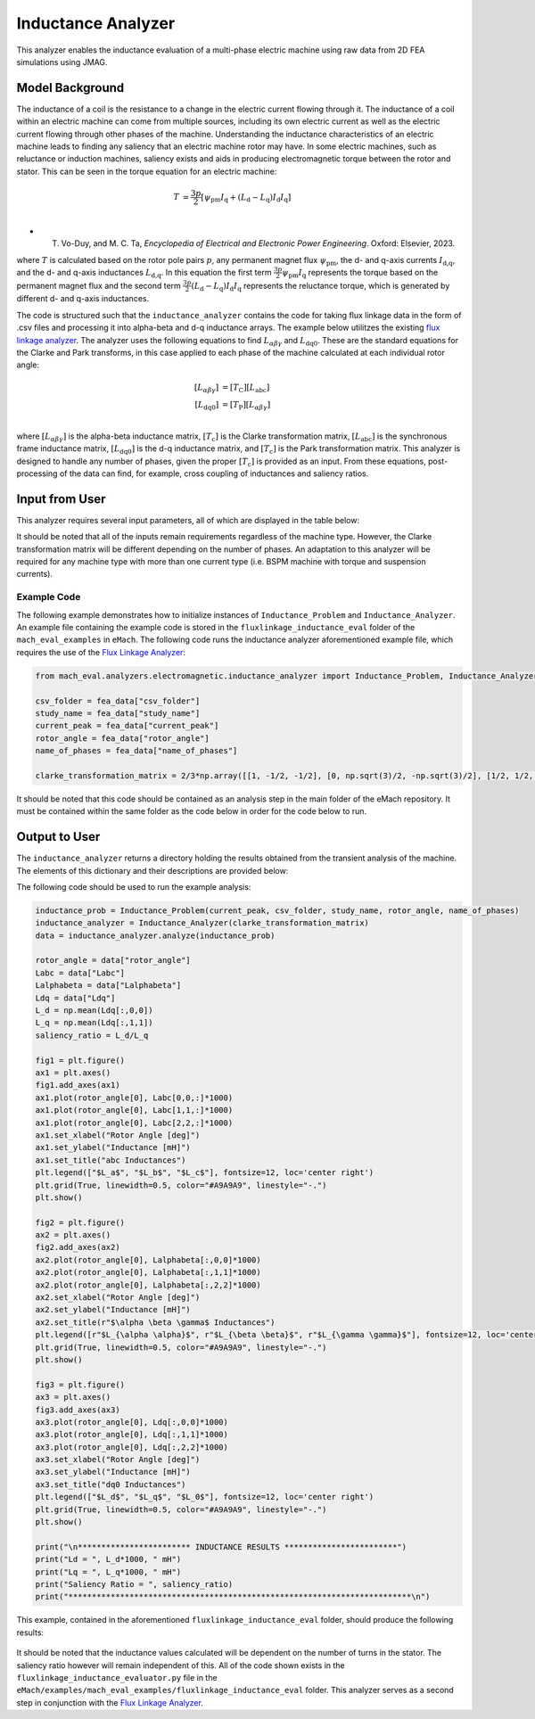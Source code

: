 Inductance Analyzer
########################################################################

This analyzer enables the inductance evaluation of a multi-phase electric machine using raw data from 2D FEA simulations using JMAG.

Model Background
****************

The inductance of a coil is the resistance to a change in the electric current flowing through it. The inductance of a coil
within an electric machine can come from multiple sources, including its own electric current as well as the electric current
flowing through other phases of the machine. Understanding the inductance characteristics of an electric machine leads to finding
any saliency that an electric machine rotor may have. In some electric machines, such as reluctance or induction machines,
saliency exists and aids in producing electromagnetic torque between the rotor and stator. This can be seen in the torque equation
for an electric machine:

.. math::

    T &= \frac{3p}{2}[\psi_\text{pm} I_\text{q} + (L_\text{d} - L_\text{q}) I_\text{d} I_\text{q}] \\

* T. Vo-Duy, and M. C. Ta, *Encyclopedia of Electrical and Electronic Power Engineering*. Oxford: Elsevier, 2023.

where :math:`T` is calculated based on the rotor pole pairs :math:`p`, any permanent magnet flux :math:`\psi_\text{pm}`, the d- and 
q-axis currents :math:`I_\text{d,q}`, and the d- and q-axis inductances :math:`L_\text{d,q}`. In this equation the first term 
:math:`\frac{3p}{2} \psi_\text{pm} I_\text{q}` represents the torque based on the permanent magnet flux and the second term
:math:`\frac{3p}{2} (L_\text{d} - L_\text{q}) I_\text{d} I_\text{q}` represents the reluctance torque, which is generated by different
d- and q-axis inductances.

The code is structured such that the ``inductance_analyzer`` contains the code for taking flux linkage data in the form of .csv files 
and processing it into alpha-beta and d-q inductance arrays. The example below utilitzes the existing 
`flux linkage analyzer <https://emach.readthedocs.io/en/latest/EM_analyzers/flux_linkage_analyzer.html>`_. The analyzer uses the 
following equations to find :math:`L_{\alpha \beta \gamma}` and :math:`L_\text{dq0}`. These are the standard equations for the Clarke
and Park transforms, in this case applied to each phase of the machine calculated at each individual rotor angle:

.. math::

    [L_{\alpha \beta \gamma}] &= [T_\text{C}] [L_\text{abc}] \\
    [L_\text{dq0}] &= [T_\text{P}] [L_{\alpha \beta \gamma}] \\

where :math:`[L_{\alpha \beta \gamma}]` is the alpha-beta inductance matrix, :math:`[T_\text{c}]` is the Clarke transformation matrix,
:math:`[L_\text{abc}]` is the synchronous frame inductance matrix, :math:`[L_\text{dq0}]` is the d-q inductance matrix, and :math:`[T_\text{c}]` 
is the Park transformation matrix. This analyzer is designed to handle any number of phases, given the proper :math:`[T_\text{c}]` is 
provided as an input. From these equations, post-processing of the data can find, for example, cross coupling of inductances and saliency 
ratios.

Input from User
*********************************

This analyzer requires several input parameters, all of which are displayed in the table below:

.. csv-table:: `inductance_analyzer Input`
   :file: input_inductance_analyzer.csv
   :widths: 70, 70, 30
   :header-rows: 1

It should be noted that all of the inputs remain requirements regardless of the machine type. However, the Clarke transformation matrix
will be different depending on the number of phases. An adaptation to this analyzer will be required for any machine type with more than one 
current type (i.e. BSPM machine with torque and suspension currents). 

Example Code
~~~~~~~~~~~~~~~~~~~~~~~~~~~~

The following example demonstrates how to initialize instances of ``Inductance_Problem`` and ``Inductance_Analyzer``. An example file containing 
the example code is stored in the ``fluxlinkage_inductance_eval`` folder of the ``mach_eval_examples`` in ``eMach``. The following code runs the 
inductance analyzer aforementioned example file, which requires the use of the `Flux Linkage Analyzer <https://emach.readthedocs.io/en/latest/EM_analyzers/flux_linkage_analyzer.html>`_:

.. code-block:: python

    from mach_eval.analyzers.electromagnetic.inductance_analyzer import Inductance_Problem, Inductance_Analyzer

    csv_folder = fea_data["csv_folder"]
    study_name = fea_data["study_name"]
    current_peak = fea_data["current_peak"]
    rotor_angle = fea_data["rotor_angle"]
    name_of_phases = fea_data["name_of_phases"]

    clarke_transformation_matrix = 2/3*np.array([[1, -1/2, -1/2], [0, np.sqrt(3)/2, -np.sqrt(3)/2], [1/2, 1/2, 1/2]])

It should be noted that this code should be contained as an analysis step in the main folder of the eMach repository. It must be contained 
within the same folder as the code below in order for the code below to run.

Output to User
**********************************

The ``inductance_analyzer`` returns a directory holding the results obtained from the transient analysis of the machine. The elements 
of this dictionary and their descriptions are provided below:

.. csv-table:: `inductance_analyzer Output`
   :file: output_inductance_analyzer.csv
   :widths: 70, 70
   :header-rows: 1

The following code should be used to run the example analysis:

.. code-block:: python

    inductance_prob = Inductance_Problem(current_peak, csv_folder, study_name, rotor_angle, name_of_phases)
    inductance_analyzer = Inductance_Analyzer(clarke_transformation_matrix)
    data = inductance_analyzer.analyze(inductance_prob)

    rotor_angle = data["rotor_angle"]
    Labc = data["Labc"]
    Lalphabeta = data["Lalphabeta"]
    Ldq = data["Ldq"]
    L_d = np.mean(Ldq[:,0,0])
    L_q = np.mean(Ldq[:,1,1])
    saliency_ratio = L_d/L_q

    fig1 = plt.figure()
    ax1 = plt.axes()
    fig1.add_axes(ax1)
    ax1.plot(rotor_angle[0], Labc[0,0,:]*1000)
    ax1.plot(rotor_angle[0], Labc[1,1,:]*1000)
    ax1.plot(rotor_angle[0], Labc[2,2,:]*1000)
    ax1.set_xlabel("Rotor Angle [deg]")
    ax1.set_ylabel("Inductance [mH]")
    ax1.set_title("abc Inductances")
    plt.legend(["$L_a$", "$L_b$", "$L_c$"], fontsize=12, loc='center right')
    plt.grid(True, linewidth=0.5, color="#A9A9A9", linestyle="-.")
    plt.show()

    fig2 = plt.figure()
    ax2 = plt.axes()
    fig2.add_axes(ax2)
    ax2.plot(rotor_angle[0], Lalphabeta[:,0,0]*1000)
    ax2.plot(rotor_angle[0], Lalphabeta[:,1,1]*1000)
    ax2.plot(rotor_angle[0], Lalphabeta[:,2,2]*1000)
    ax2.set_xlabel("Rotor Angle [deg]")
    ax2.set_ylabel("Inductance [mH]")
    ax2.set_title(r"$\alpha \beta \gamma$ Inductances")
    plt.legend([r"$L_{\alpha \alpha}$", r"$L_{\beta \beta}$", r"$L_{\gamma \gamma}$"], fontsize=12, loc='center right')
    plt.grid(True, linewidth=0.5, color="#A9A9A9", linestyle="-.")
    plt.show()

    fig3 = plt.figure()
    ax3 = plt.axes()
    fig3.add_axes(ax3)
    ax3.plot(rotor_angle[0], Ldq[:,0,0]*1000)
    ax3.plot(rotor_angle[0], Ldq[:,1,1]*1000)
    ax3.plot(rotor_angle[0], Ldq[:,2,2]*1000)
    ax3.set_xlabel("Rotor Angle [deg]")
    ax3.set_ylabel("Inductance [mH]")
    ax3.set_title("dq0 Inductances")
    plt.legend(["$L_d$", "$L_q$", "$L_0$"], fontsize=12, loc='center right')
    plt.grid(True, linewidth=0.5, color="#A9A9A9", linestyle="-.")
    plt.show()

    print("\n************************ INDUCTANCE RESULTS ************************")
    print("Ld = ", L_d*1000, " mH")
    print("Lq = ", L_q*1000, " mH")
    print("Saliency Ratio = ", saliency_ratio)
    print("*************************************************************************\n")

This example, contained in the aforementioned ``fluxlinkage_inductance_eval`` folder, should produce the following results:

.. figure:: ./Images/a_b_c_inductances.svg
   :alt: a_b_c_inductances 
   :align: center
   :width: 500 

.. figure:: ./Images/alpha_beta_inductances.svg
   :alt: alpha_beta_inductances
   :align: center
   :width: 500 

.. figure:: ./Images/d_q_inductances.svg
   :alt: d_q_inductances 
   :align: center
   :width: 500 

.. csv-table:: `inductance_analyzer Results`
   :file: results_inductance_analyzer.csv
   :widths: 70, 70, 30
   :header-rows: 1
   :align: center

It should be noted that the inductance values calculated will be dependent on the number of turns in the stator. The saliency ratio however will 
remain independent of this. All of the code shown exists in the ``fluxlinkage_inductance_evaluator.py`` file in the 
``eMach/examples/mach_eval_examples/fluxlinkage_inductance_eval`` folder. This analyzer serves as a second step in conjunction with the 
`Flux Linkage Analyzer <https://emach.readthedocs.io/en/latest/EM_analyzers/flux_linkage_analyzer.html>`_.